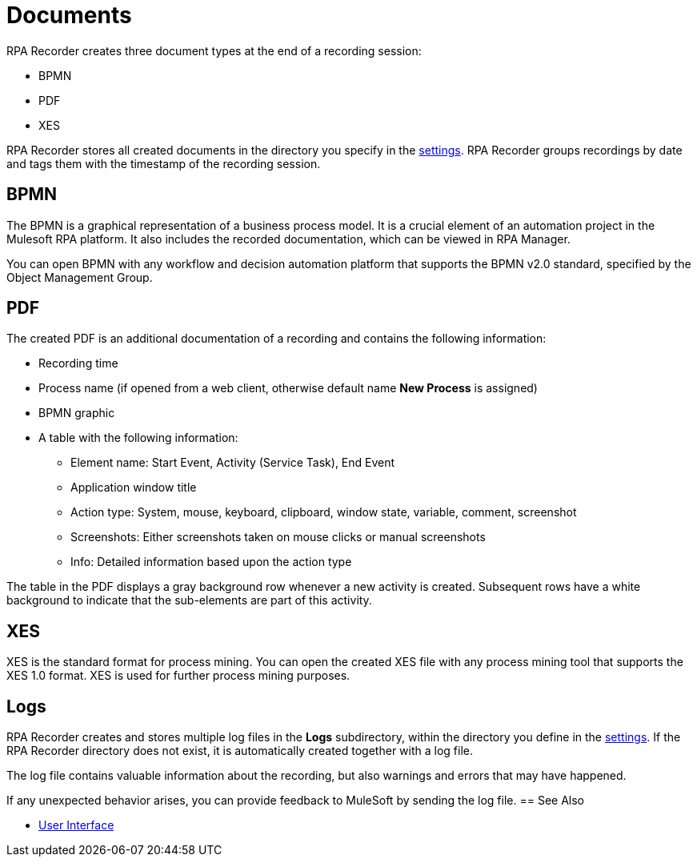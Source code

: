 = Documents

RPA Recorder creates three document types at the end of a recording session:

* BPMN
* PDF
* XES

RPA Recorder stores all created documents in the directory you specify in the xref:user-interface.adoc#settings[settings].
RPA Recorder groups recordings by date and tags them with the timestamp of the recording session.

== BPMN

The BPMN is a graphical representation of a business process model. It is a crucial element of an automation project in the Mulesoft RPA platform.
It also includes the recorded documentation, which can be viewed in RPA Manager.

You can open BPMN with any workflow and decision automation platform that supports the BPMN v2.0 standard, specified by the Object Management Group.

== PDF

The created PDF is an additional documentation of a recording and contains the following information:

* Recording time
* Process name (if opened from a web client, otherwise default name *New Process* is assigned)
* BPMN graphic
* A table with the following information:
** Element name: Start Event, Activity (Service Task), End Event
** Application window title
** Action type: System, mouse, keyboard, clipboard, window state, variable, comment, screenshot
** Screenshots: Either screenshots taken on mouse clicks or manual screenshots
** Info: Detailed information based upon the action type

The table in the PDF displays a gray background row whenever a new activity is created. Subsequent rows have a white background to indicate that the sub-elements are part of this activity.

== XES

XES is the standard format for process mining. You can open the created XES file with any process mining tool that supports the XES 1.0 format. XES is used for further process mining purposes.

== Logs

RPA Recorder creates and stores multiple log files in the *Logs* subdirectory, within the directory you define in the xref:user-interface.adoc#settings[settings]. If the RPA Recorder directory does not exist, it is automatically created together with a log file.

The log file contains valuable information about the recording, but also warnings and errors that may have happened.

If any unexpected behavior arises, you can provide feedback to MuleSoft by sending the log file.
== See Also

* xref:user-interface.adoc#settings[User Interface]
